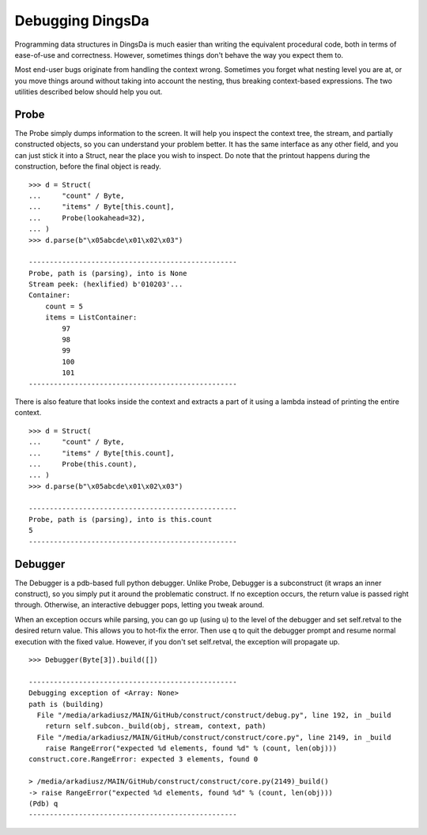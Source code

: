 ===================
Debugging DingsDa
===================


Programming data structures in DingsDa is much easier than writing the equivalent procedural code, both in terms of ease-of-use and correctness. However, sometimes things don't behave the way you expect them to.

Most end-user bugs originate from handling the context wrong. Sometimes you forget what nesting level you are at, or you move things around without taking into account the nesting, thus breaking context-based expressions. The two utilities described below should help you out.


Probe
=============

The Probe simply dumps information to the screen. It will help you inspect the context tree, the stream, and partially constructed objects, so you can understand your problem better. It has the same interface as any other field, and you can just stick it into a Struct, near the place you wish to inspect. Do note that the printout happens during the construction, before the final object is ready.

::

    >>> d = Struct(
    ...     "count" / Byte,
    ...     "items" / Byte[this.count],
    ...     Probe(lookahead=32),
    ... )
    >>> d.parse(b"\x05abcde\x01\x02\x03")

    --------------------------------------------------
    Probe, path is (parsing), into is None
    Stream peek: (hexlified) b'010203'...
    Container: 
        count = 5
        items = ListContainer: 
            97
            98
            99
            100
            101
    --------------------------------------------------

There is also feature that looks inside the context and extracts a part of it using a lambda instead of printing the entire context.

::

    >>> d = Struct(
    ...     "count" / Byte,
    ...     "items" / Byte[this.count],
    ...     Probe(this.count),
    ... )
    >>> d.parse(b"\x05abcde\x01\x02\x03")

    --------------------------------------------------
    Probe, path is (parsing), into is this.count
    5
    --------------------------------------------------


Debugger
=============

The Debugger is a pdb-based full python debugger. Unlike Probe, Debugger is a subconstruct (it wraps an inner construct), so you simply put it around the problematic construct. If no exception occurs, the return value is passed right through. Otherwise, an interactive debugger pops, letting you tweak around.

When an exception occurs while parsing, you can go up (using u) to the level of the debugger and set self.retval to the desired return value. This allows you to hot-fix the error. Then use q to quit the debugger prompt and resume normal execution with the fixed value. However, if you don't set self.retval, the exception will propagate up.


::

    >>> Debugger(Byte[3]).build([])

    --------------------------------------------------
    Debugging exception of <Array: None>
    path is (building)
      File "/media/arkadiusz/MAIN/GitHub/construct/construct/debug.py", line 192, in _build
        return self.subcon._build(obj, stream, context, path)
      File "/media/arkadiusz/MAIN/GitHub/construct/construct/core.py", line 2149, in _build
        raise RangeError("expected %d elements, found %d" % (count, len(obj)))
    construct.core.RangeError: expected 3 elements, found 0

    > /media/arkadiusz/MAIN/GitHub/construct/construct/core.py(2149)_build()
    -> raise RangeError("expected %d elements, found %d" % (count, len(obj)))
    (Pdb) q
    --------------------------------------------------
